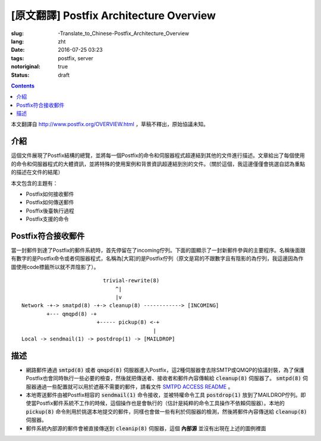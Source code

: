 ========================================================================
[原文翻譯] Postfix Architecture Overview
========================================================================

:slug: -Translate_to_Chinese-Postfix_Architecture_Overview
:lang: zht
:date: 2016-07-25 03:23
:tags: postfix, server
:notoriginal: true
:status: draft

.. contents::

本文翻譯自 http://www.postfix.org/OVERVIEW.html ，草稿不釋出，原始協議未知。


介紹
------------------------------

這個文件展現了Postfix結構的總覽，並將每一個Postfix的命令和伺服器程式超連結到其他的文件進行描述。文章給出了每個使用的命令和伺服器程式的大體資訊，並將特殊的使用案例和背景資訊超連結到別的文件。（關於這個，我這邊僅僅會挑選自認為重點的描述在文件的結尾）

本文包含的主題有：

* Postfix如何接收郵件
* Postfix如何傳送郵件
* Posffix後臺執行過程
* Postfix支援的命令

Postfix符合接收郵件
------------------------------

當一封郵件到達了Postfix的郵件系統時，首先停留在了incoming佇列。下面的圖顯示了一封新郵件參與的主要程序。名稱後面跟有數字的是Postfix命令或者伺服器程式，名稱為[大寫]的是Postfix佇列（原文是寫的不跟數字且有陰影的為佇列，我這邊因為作圖使用code標籤所以就不弄陰影了）。

::

                            trivial-rewrite(8)
                                ^|
                                |v
  Network -+-> smatpd(8) -+-> cleanup(8) ------------> [INCOMING]
          +--- qmqpd(8) -+
                          +----- pickup(8) <-+
                                            |
  Local -> sendmail(1) -> postdrop(1) -> [MAILDROP]

描述
------------------------------

* 網路郵件通過 :code:`smtpd(8)` 或者 :code:`qmqpd(8)` 伺服器進入Postfix，這2種伺服器會去除SMTP或QMQP的協議封裝，為了保護Postfix也會同時執行一些必要的檢查，然後就把傳送者、接收者和郵件內容傳輸給 :code:`cleanup(8)` 伺服器了。 :code:`smtpd(8)` 伺服器通過一些配置就可以用於遮蔽不需要的郵件，請看文件 `SMTPD ACCESS README <http://www.postfix.org/SMTPD_ACCESS_README.html>`_ 。
* 本地寄送郵件由被Postfix相容的 :code:`sendmail(1)` 命令接收，並被特權命令工具 :code:`postdrop(1)` 放到了MAILDROP佇列。即使當Postfix郵件系統不工作的時候，這個操作也是會執行的（估計是純粹的命令工具操作不依賴伺服器）。本地的 :code:`pickup(8)` 命令則用於挑選本地提交的郵件，同樣也會做一些有利於伺服器的檢測，然後將郵件內容傳送給 :code:`cleanup(8)` 伺服器。
* 郵件系統內部源的郵件會被直接傳送到 :code:`cleanip(8)` 伺服器，這個 **內部源** 並沒有出現在上述的圖例裡面
